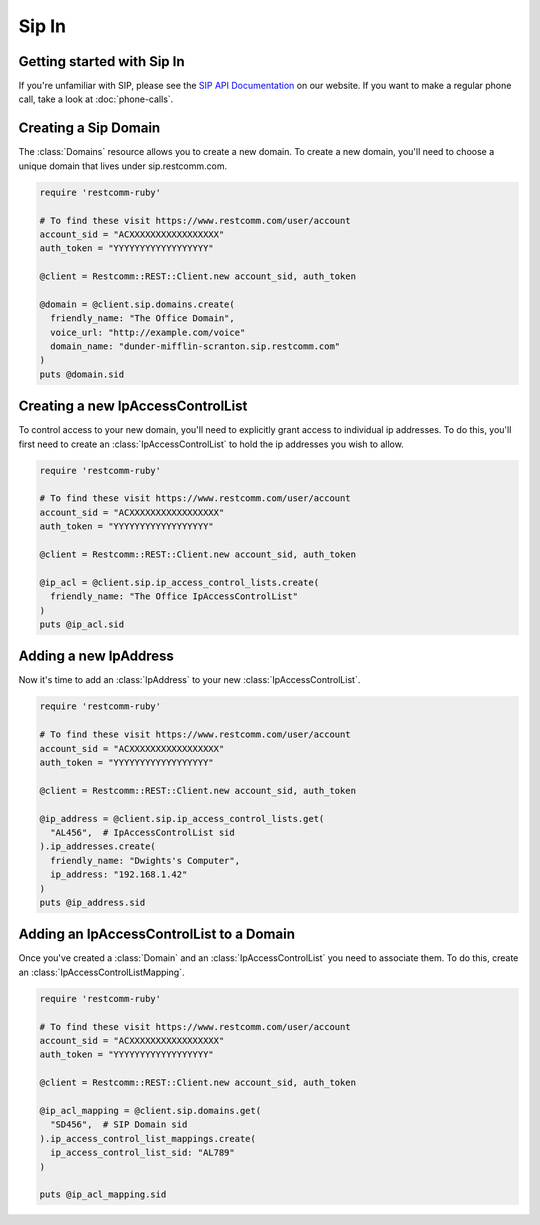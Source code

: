 =============
Sip In
=============

Getting started with Sip In
===========================

If you're unfamiliar with SIP, please see the `SIP API Documentation
<https://www.restcomm.com/docs/api/rest/sip>`_ on our website. If you want
to make a regular phone call, take a look at :doc:`phone-calls`.

Creating a Sip Domain
=====================

The :class:`Domains` resource allows you to create a new domain. To
create a new domain, you'll need to choose a unique domain that lives
under sip.restcomm.com.

.. code-block:: ruby

    require 'restcomm-ruby'

    # To find these visit https://www.restcomm.com/user/account
    account_sid = "ACXXXXXXXXXXXXXXXXX"
    auth_token = "YYYYYYYYYYYYYYYYYY"

    @client = Restcomm::REST::Client.new account_sid, auth_token

    @domain = @client.sip.domains.create(
      friendly_name: "The Office Domain",
      voice_url: "http://example.com/voice"
      domain_name: "dunder-mifflin-scranton.sip.restcomm.com"
    )
    puts @domain.sid

Creating a new IpAccessControlList
==================================

To control access to your new domain, you'll need to explicitly grant access
to individual ip addresses. To do this, you'll first need to create an
:class:`IpAccessControlList` to hold the ip addresses you wish to allow.

.. code-block:: ruby

    require 'restcomm-ruby'

    # To find these visit https://www.restcomm.com/user/account
    account_sid = "ACXXXXXXXXXXXXXXXXX"
    auth_token = "YYYYYYYYYYYYYYYYYY"

    @client = Restcomm::REST::Client.new account_sid, auth_token

    @ip_acl = @client.sip.ip_access_control_lists.create(
      friendly_name: "The Office IpAccessControlList"
    )
    puts @ip_acl.sid

Adding a new IpAddress
=========================

Now it's time to add an :class:`IpAddress` to your new :class:`IpAccessControlList`.

.. code-block:: ruby

    require 'restcomm-ruby'

    # To find these visit https://www.restcomm.com/user/account
    account_sid = "ACXXXXXXXXXXXXXXXXX"
    auth_token = "YYYYYYYYYYYYYYYYYY"

    @client = Restcomm::REST::Client.new account_sid, auth_token

    @ip_address = @client.sip.ip_access_control_lists.get(
      "AL456",  # IpAccessControlList sid
    ).ip_addresses.create(
      friendly_name: "Dwights's Computer",
      ip_address: "192.168.1.42"
    )
    puts @ip_address.sid

Adding an IpAccessControlList to a Domain
===========================================

Once you've created a :class:`Domain` and an :class:`IpAccessControlList` you need to
associate them. To do this, create an :class:`IpAccessControlListMapping`.

.. code-block:: ruby

    require 'restcomm-ruby'

    # To find these visit https://www.restcomm.com/user/account
    account_sid = "ACXXXXXXXXXXXXXXXXX"
    auth_token = "YYYYYYYYYYYYYYYYYY"

    @client = Restcomm::REST::Client.new account_sid, auth_token

    @ip_acl_mapping = @client.sip.domains.get(
      "SD456",  # SIP Domain sid
    ).ip_access_control_list_mappings.create(
      ip_access_control_list_sid: "AL789"
    )

    puts @ip_acl_mapping.sid

